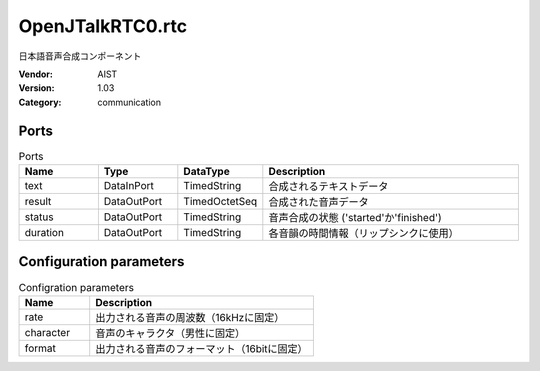 OpenJTalkRTC0.rtc
=================
日本語音声合成コンポーネント

:Vendor: AIST
:Version: 1.03
:Category: communication

Ports
-----
.. csv-table:: Ports
   :header: "Name", "Type", "DataType", "Description"
   :widths: 8, 8, 8, 26
   
   "text", "DataInPort", "TimedString", "合成されるテキストデータ"
   "result", "DataOutPort", "TimedOctetSeq", "合成された音声データ"
   "status", "DataOutPort", "TimedString", "音声合成の状態 ('started'か'finished')"
   "duration", "DataOutPort", "TimedString", "各音韻の時間情報（リップシンクに使用）"

Configuration parameters
------------------------
.. csv-table:: Configration parameters
   :header: "Name", "Description"
   :widths: 12, 38
   
   "rate", "出力される音声の周波数（16kHzに固定）"
   "character", "音声のキャラクタ（男性に固定）"
   "format", "出力される音声のフォーマット（16bitに固定）"

